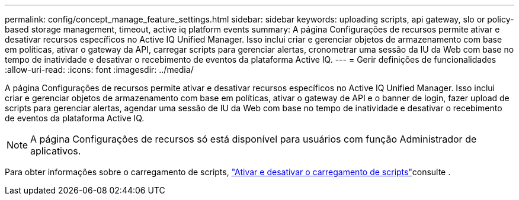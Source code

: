 ---
permalink: config/concept_manage_feature_settings.html 
sidebar: sidebar 
keywords: uploading scripts, api gateway, slo or policy-based storage management, timeout, active iq platform events 
summary: A página Configurações de recursos permite ativar e desativar recursos específicos no Active IQ Unified Manager. Isso inclui criar e gerenciar objetos de armazenamento com base em políticas, ativar o gateway da API, carregar scripts para gerenciar alertas, cronometrar uma sessão da IU da Web com base no tempo de inatividade e desativar o recebimento de eventos da plataforma Active IQ. 
---
= Gerir definições de funcionalidades
:allow-uri-read: 
:icons: font
:imagesdir: ../media/


[role="lead"]
A página Configurações de recursos permite ativar e desativar recursos específicos no Active IQ Unified Manager. Isso inclui criar e gerenciar objetos de armazenamento com base em políticas, ativar o gateway de API e o banner de login, fazer upload de scripts para gerenciar alertas, agendar uma sessão de IU da Web com base no tempo de inatividade e desativar o recebimento de eventos da plataforma Active IQ.

[NOTE]
====
A página Configurações de recursos só está disponível para usuários com função Administrador de aplicativos.

====
Para obter informações sobre o carregamento de scripts, link:task_enable_and_disable_ability_to_upload_scripts.html["Ativar e desativar o carregamento de scripts"]consulte .
